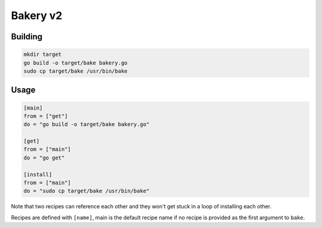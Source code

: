 =========
Bakery v2
=========

.. image :: https://travis-ci.org/swissChili/bakery.svg?branch=v2

Building
--------
.. code-block :: bash

    mkdir target
    go build -o target/bake bakery.go
    sudo cp target/bake /usr/bin/bake

Usage
-----
.. code-block :: toml

    [main]
    from = ["get"]
    do = "go build -o target/bake bakery.go"

    [get]
    from = ["main"]
    do = "go get"

    [install]
    from = ["main"]
    do = "sudo cp target/bake /usr/bin/bake"

Note that two recipes can reference each other and they won't get stuck in a loop of
installing each other. 

Recipes are defined with ``[name]``, main is the default recipe name if no recipe is
provided as the first argument to ``bake``. 